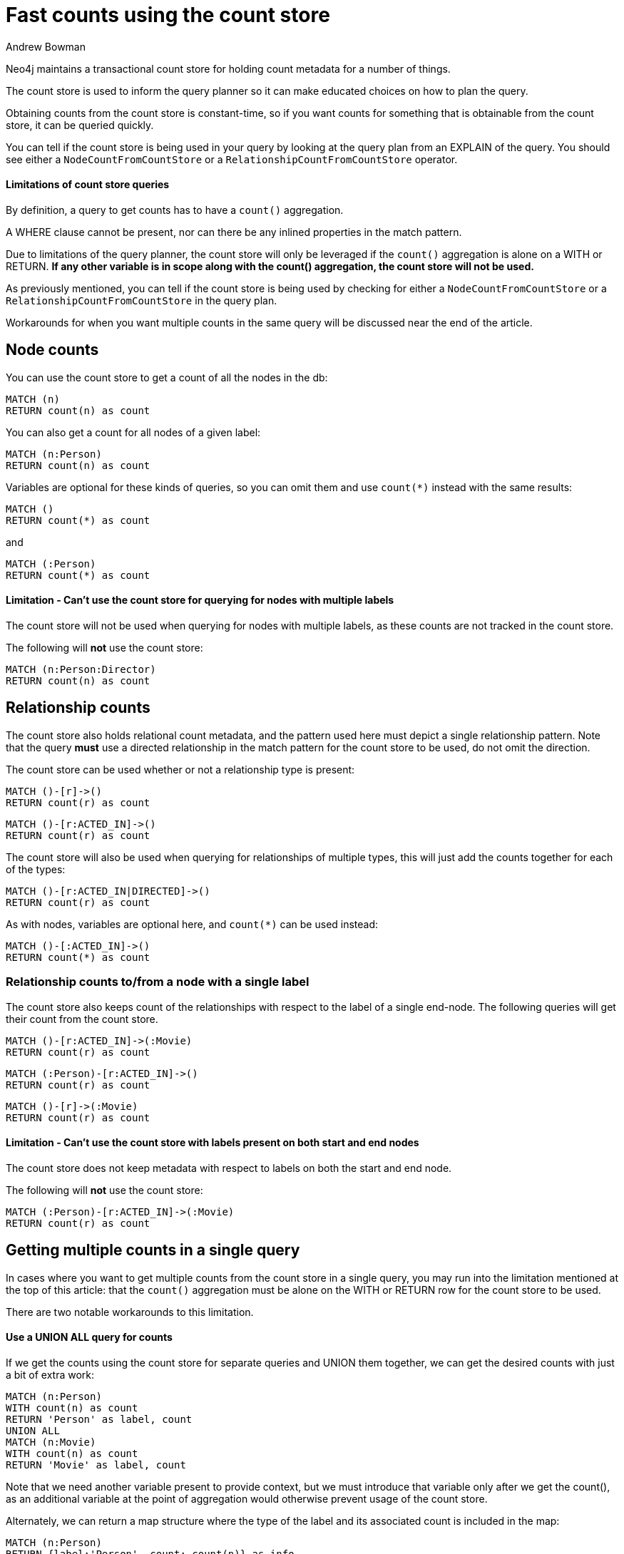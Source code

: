 = Fast counts using the count store
:slug: fast-counts-using-the-count-store
:author: Andrew Bowman
:neo4j-versions: 3.0, 3.1, 3.2, 3.3, 3.4, 3.5
:tags: cypher, counts
:public:
:category: cypher

Neo4j maintains a transactional count store for holding count metadata for a number of things.

The count store is used to inform the query planner so it can make educated choices on how to plan the query.

Obtaining counts from the count store is constant-time, so if you want counts for something that is obtainable from the count store, it can be queried quickly.

You can tell if the count store is being used in your query by looking at the query plan from an EXPLAIN of the query. You should see either a `NodeCountFromCountStore` or a `RelationshipCountFromCountStore` operator.

==== Limitations of count store queries

By definition, a query to get counts has to have a `count()` aggregation.

A WHERE clause cannot be present, nor can there be any inlined properties in the match pattern.

Due to limitations of the query planner, the count store will only be leveraged if the `count()` aggregation is alone on a WITH or RETURN.
*If any other variable is in scope along with the count() aggregation, the count store will not be used.*

As previously mentioned, you can tell if the count store is being used by checking for either a `NodeCountFromCountStore` or a `RelationshipCountFromCountStore` in the query plan.

Workarounds for when you want multiple counts in the same query will be discussed near the end of the article.

== Node counts

You can use the count store to get a count of all the nodes in the db:

[source,cypher]
----
MATCH (n)
RETURN count(n) as count
----

You can also get a count for all nodes of a given label:

[source,cypher]
----
MATCH (n:Person)
RETURN count(n) as count
----

Variables are optional for these kinds of queries, so you can omit them and use `count(*)` instead with the same results:

[source,cypher]
----
MATCH ()
RETURN count(*) as count
----
and
[source,cypher]
----
MATCH (:Person)
RETURN count(*) as count
----

==== Limitation - Can't use the count store for querying for nodes with multiple labels

The count store will not be used when querying for nodes with multiple labels, as these counts are not tracked in the count store.

The following will **not** use the count store:

[source,cypher]
----
MATCH (n:Person:Director)
RETURN count(n) as count
----

== Relationship counts

The count store also holds relational count metadata, and the pattern used here must depict a single relationship pattern.
Note that the query **must** use a directed relationship in the match pattern for the count store to be used, do not omit the direction.

The count store can be used whether or not a relationship type is present:

[source,cypher]
----
MATCH ()-[r]->()
RETURN count(r) as count
----

[source,cypher]
----
MATCH ()-[r:ACTED_IN]->()
RETURN count(r) as count
----

The count store will also be used when querying for relationships of multiple types, this will just add the counts together for each of the types:

[source,cypher]
----
MATCH ()-[r:ACTED_IN|DIRECTED]->()
RETURN count(r) as count
----

As with nodes, variables are optional here, and `count(*)` can be used instead:

[source,cypher]
----
MATCH ()-[:ACTED_IN]->()
RETURN count(*) as count
----

=== Relationship counts to/from a node with a single label

The count store also keeps count of the relationships with respect to the label of a single end-node.
The following queries will get their count from the count store.

[source,cypher]
----
MATCH ()-[r:ACTED_IN]->(:Movie)
RETURN count(r) as count
----

[source,cypher]
----
MATCH (:Person)-[r:ACTED_IN]->()
RETURN count(r) as count
----

[source,cypher]
----
MATCH ()-[r]->(:Movie)
RETURN count(r) as count
----

==== Limitation - Can't use the count store with labels present on both start and end nodes

The count store does not keep metadata with respect to labels on both the start and end node.

The following will **not** use the count store:

[source,cypher]
----
MATCH (:Person)-[r:ACTED_IN]->(:Movie)
RETURN count(r) as count
----

== Getting multiple counts in a single query

In cases where you want to get multiple counts from the count store in a single query, you may run into the limitation mentioned at the top of this article:
that the `count()` aggregation must be alone on the WITH or RETURN row for the count store to be used.

There are two notable workarounds to this limitation.

==== Use a UNION ALL query for counts

If we get the counts using the count store for separate queries and UNION them together, we can get the desired counts with just a bit of extra work:

[source,cypher]
----
MATCH (n:Person)
WITH count(n) as count
RETURN 'Person' as label, count
UNION ALL
MATCH (n:Movie)
WITH count(n) as count
RETURN 'Movie' as label, count
----

Note that we need another variable present to provide context, but we must introduce that variable only after we get the count(), as an additional variable at the point of aggregation would otherwise prevent usage of the count store.

Alternately, we can return a map structure where the type of the label and its associated count is included in the map:

[source,cypher]
----
MATCH (n:Person)
RETURN {label:'Person', count: count(n)} as info
UNION ALL
MATCH (n:Movie)
RETURN {label:'Movie', count: count(n)} as info
----

==== Use apoc.cypher.run() to get counts dynamically per label/type

`apoc.cypher.run()` can be used to execute a single Cypher query per row, which can allow you to get the counts from the counts store per row.

Combined with a call to get node labels or relationship types, this can be an effective way to automatically and quickly get multiple counts at the same time:

For labels:
[source,cypher]
----
CALL db.labels() YIELD label
CALL apoc.cypher.run('MATCH (:`'+label+'`) RETURN count(*) as count',{}) YIELD value
RETURN label, value.count
----

For relationships:
[source,cypher]
----
CALL db.relationshipTypes() YIELD relationshipType as type
CALL apoc.cypher.run('MATCH ()-[:`'+type+'`]->() RETURN count(*) as count',{}) YIELD value
RETURN type, value.count
----


==== Use apoc.meta.stats() from APOC Procedures

https://neo4j-contrib.github.io/neo4j-apoc-procedures/[APOC Procedures] has https://neo4j-contrib.github.io/neo4j-apoc-procedures/#_meta_graph[meta procedures] that can be used to access nearly all of the count store data at once.

You will need to pick and choose what data from the `apoc.meta.stats()` call you want to display.

.Contents

The following values are YIELDed by the `apoc.meta.stats()` call:

`labelCount` - The number of labels in the graph.

`relTypeCount` - The number of relationship types in the graph.

`propertyKeyCount` - The number of property keys in the graph.

`nodeCount` - The number of total nodes in the graph.

`relCount` - The number of total relationships in the graph.

`labels` - A map of each label with the count of nodes of that label.

`relTypes` - A map of each relationship pattern (of typed relationships only, and including patterns with a label at one end node) and their associated count.

`relTypesCount` - A map of each relationship type and the counts for that type.

`stats` - A map that holds all of the counts data mentioned above.

.Usage

The `labels` counts are often the most useful on their own, but similar approaches can be used for the others:

[source,cypher]
----
CALL apoc.meta.stats() YIELD labels
RETURN labels
----

This may return a map like:

[source,cypher]
----
{
  "Movie": 38,
  "Word": 12,
  "News": 2,
  "Director": 28,
  "Reviewer": 3,
  "Person": 133,
  "Sentence": 17
}
----

Getting one of the values is as easy as just using dot notation to get values for a key.

[source,cypher]
----
CALL apoc.meta.stats() YIELD labels
RETURN labels.Person as personCount
----

If multiple values are needed, we can use map projection to get a map of only the counts we want:

[source,cypher]
----
CALL apoc.meta.stats() YIELD labels
RETURN labels {.Person, .Movie, .Director} as counts
----
